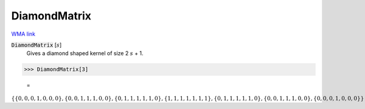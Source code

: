 DiamondMatrix
=============

`WMA link <https://reference.wolfram.com/language/ref/DiamondMatrix.html>`_


:code:`DiamondMatrix` [:math:`s`]
    Gives a diamond shaped kernel of size 2 :math:`s` + 1.





>>> DiamondMatrix[3]

    =
:math:`\left\{\left\{0,0,0,1,0,0,0\right\},\left\{0,0,1,1,1,0,0\right\},\left\{0,1,1,1,1,1,0\right\},\left\{1,1,1,1,1,1,1\right\},\left\{0,1,1,1,1,1,0\right\},\left\{0,0,1,1,1,0,0\right\},\left\{0,0,0,1,0,0,0\right\}\right\}`


